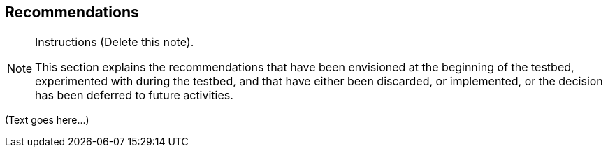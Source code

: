 [[Clause_Recommendations]]
== ((Recommendations))

[NOTE]
.Instructions (Delete this note). 
===============================================
This section explains the recommendations that have been envisioned at the beginning of the testbed, experimented with during the testbed, and that have either been discarded, or implemented, or the decision has been deferred to future activities. 
===============================================


(Text goes here...)
